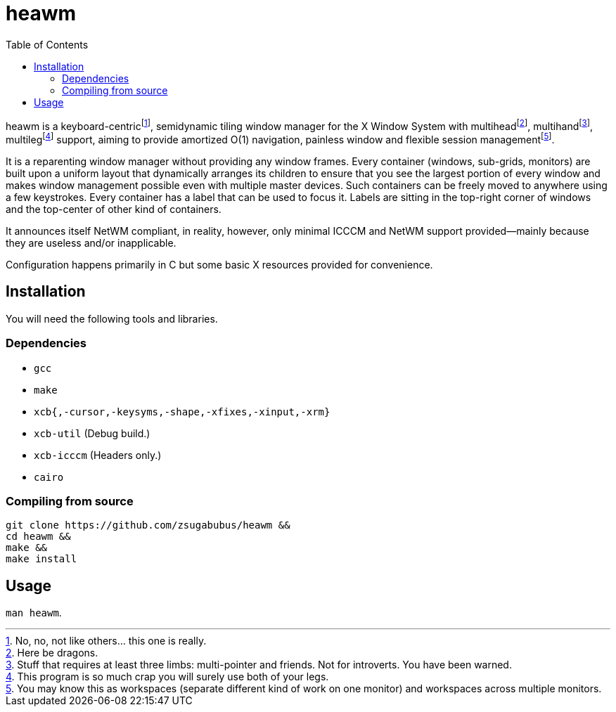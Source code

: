 :wmname: heawm
= {wmname}
:toc:

{wmname} is a keyboard-centric‌footnote:[No, no, not like others… this one
is really.], semidynamic tiling window manager for the X Window System with
multihead‌footnote:[Here be dragons.],
multihand‌footnote:[Stuff that requires at least three limbs:
multi-pointer and friends. Not for introverts. You have been warned.],
multileg‌footnote:[This program is so much crap you will surely use both
of your legs.] support, aiming to provide amortized O(1) navigation, painless
window and flexible session management‌footnote:[You may know this as workspaces (separate different kind of work on one monitor) and workspaces across multiple monitors.].

It is a reparenting window manager without providing any window frames. Every
container (windows, sub-grids, monitors) are built upon a uniform layout that
dynamically arranges its children to ensure that you see the largest portion of
every window and makes window management possible even with multiple master
devices. Such containers can be freely moved to anywhere using a few
keystrokes. Every container has a label that can be used to focus it. Labels
are sitting in the top-right corner of windows and the top-center of other kind
of containers.

It announces itself NetWM compliant, in reality, however, only minimal ICCCM
and NetWM support provided--mainly because they are useless and/or
inapplicable.

Configuration happens primarily in C but some basic X resources provided for
convenience.

== Installation

You will need the following tools and libraries.

=== Dependencies

* `gcc`
* `make`
* `xcb{,-cursor,-keysyms,-shape,-xfixes,-xinput,-xrm}`
* `xcb-util` (Debug build.)
* `xcb-icccm` (Headers only.)
* `cairo`

=== Compiling from source

[source,sh,subs=+attributes]
----
git clone https://github.com/zsugabubus/{wmname} &&
cd {wmname} &&
make &&
make install
----

== Usage

`man {wmname}`.
